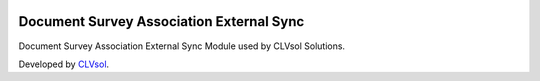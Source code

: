 .. image:: https://img.shields.io/badge/licence-AGPL--3-blue.svg
   :target: http://www.gnu.org/licenses/agpl-3.0-standalone.html
   :alt: License: AGPL-3

=========================================
Document Survey Association External Sync
=========================================

Document Survey Association External Sync Module used by CLVsol Solutions.

Developed by `CLVsol <https://github.com/CLVsol>`_.
